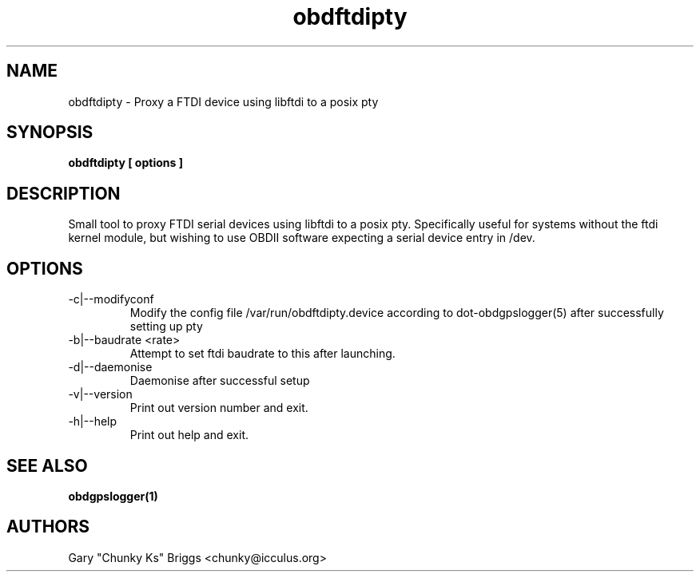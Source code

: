 .TH obdftdipty 1
.SH NAME
obdftdipty \- Proxy a FTDI device using libftdi to a posix pty

.SH SYNOPSIS
.B obdftdipty [ options ]

.SH DESCRIPTION
.IX Header "DESCRIPTION"
Small tool to proxy FTDI serial devices using libftdi to a posix
pty. Specifically useful for systems without the ftdi kernel module,
but wishing to use OBDII software expecting a serial device entry in /dev.

.SH OPTIONS
.IX Header "OPTIONS"
.IP "-c|--modifyconf"
Modify the config file /var/run/obdftdipty.device according to
dot-obdgpslogger(5) after successfully setting up pty
.IP "-b|--baudrate <rate>"
Attempt to set ftdi baudrate to this after launching.
.IP "-d|--daemonise"
Daemonise after successful setup
.IP "-v|--version"
Print out version number and exit.
.IP "-h|--help"
Print out help and exit.
 
.SH SEE ALSO
.IX Header "SEE ALSO"
.BR "obdgpslogger(1)"

.SH AUTHORS
Gary "Chunky Ks" Briggs <chunky@icculus.org>

